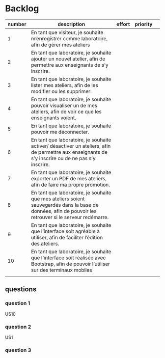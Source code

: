 * Backlog

| number | description                                                                                                                                              | effort | priority |   |
|--------+----------------------------------------------------------------------------------------------------------------------------------------------------------+--------+----------+---|
|      1 | En tant que visiteur, je souhaite m’enregistrer comme laboratoire, afin de gérer mes ateliers                                                            |        |          |   |
|      2 | En tant que laboratoire, je souhaite ajouter un nouvel atelier, afin de permettre aux enseignants de s’y inscrire.                                       |        |          |   |
|      3 | En tant que laboratoire, je souhaite lister mes ateliers, afin de les modifier ou les supprimer.                                                         |        |          |   |
|      4 | En tant que laboratoire, je souhaite pouvoir visualiser un de mes ateliers, afin de voir ce que les enseignants voient.                                  |        |          |   |
|      5 | En tant que laboratoire, je souhaite pouvoir me déconnecter.                                                                                             |        |          |   |
|      6 | En tant que laboratoire, je souhaite activer/ désactiver un ateliers, afin de permettre aux enseignants de s’y inscrire ou de ne pas s’y inscrire.       |        |          |   |
|      7 | En tant que laboratoire, je souhaite exporter un PDF de mes ateliers, afin de faire ma propre promotion.                                                 |        |          |   |
|      8 | En tant que laboratoire, je souhaite que mes ateliers soient sauvegardés dans la base de données, afin de pouvoir les retrouver si le serveur redémarre. |        |          |   |
|      9 | En tant que laboratoire, je souhaite que l’interface soit agréable à utiliser, afin de faciliter l’édition des ateliers.                                 |        |          |   |
|     10 | En tant que laboratoire, je souhaite que l’interface soit réalisée avec Bootstrap, afin de pouvoir l’utiliser sur des terminaux mobiles                  |        |          |   |
|        |                                                                                                                                                          |        |          |   |

** questions
*** question 1
    US10
*** question 2
    US1
*** question 3
